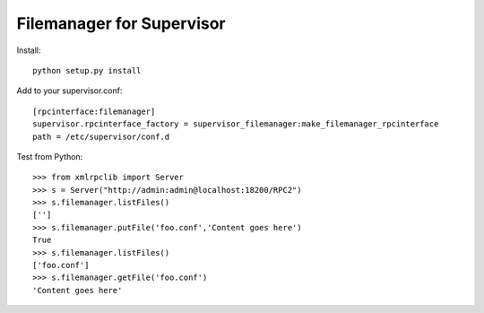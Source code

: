 Filemanager for Supervisor
==========================

Install::

  python setup.py install

Add to your supervisor.conf::

  [rpcinterface:filemanager]
  supervisor.rpcinterface_factory = supervisor_filemanager:make_filemanager_rpcinterface
  path = /etc/supervisor/conf.d

Test from Python::

  >>> from xmlrpclib import Server
  >>> s = Server("http://admin:admin@localhost:18200/RPC2")
  >>> s.filemanager.listFiles()
  ['']
  >>> s.filemanager.putFile('foo.conf','Content goes here')
  True
  >>> s.filemanager.listFiles()
  ['foo.conf']
  >>> s.filemanager.getFile('foo.conf')
  'Content goes here'

